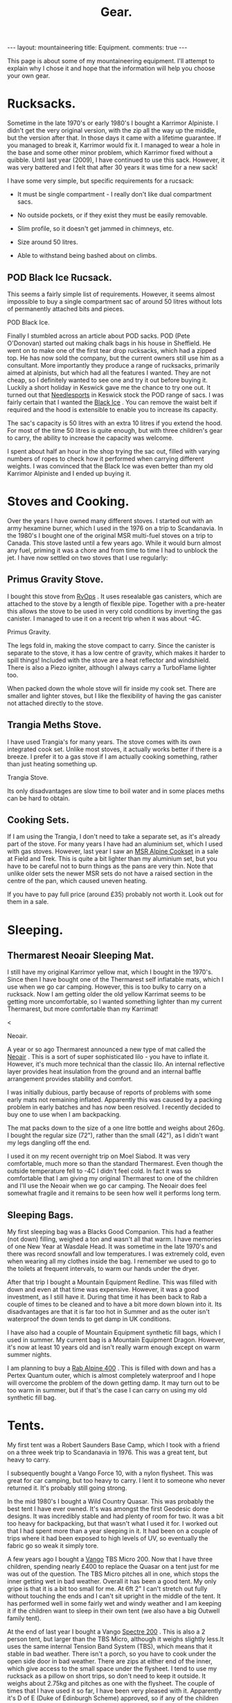 #+STARTUP: overview indent
#+STARTUP: hidestars
#+OPTIONS: H:2 num:nil tags:nil toc:nil timestamps:nil
#+TITLE: Gear.
#+BEGIN_HTML
--- 
layout:  mountaineering
title: Equipment.
comments: true

--- 

<ul id="toc"></ul>


#+END_HTML

This page is about some of my mountaineering equipment. I'll attempt to
explain why I chose it and hope that the information will help you
choose your own gear.
* Rucksacks.
Sometime in the late 1970's or early 1980's I bought a Karrimor
Alpiniste. I didn't get the very original version, with the zip all
the way up the middle, but the version after that. In those days it
came with a lifetime guarantee. If you managed to break it, Karrimor
would fix it. I managed to wear a hole in the base and some other
minor problem, which Karrimor fixed without a quibble. Until last year
(2009), I have continued to use this sack. However, it was very
battered and I felt that after 30 years it was time for a new sack!

I have some very simple, but specific requirements for a rucsack:

- It must be single compartment - I really don't like dual compartment sacs.

- No outside pockets, or if they exist they must be easily removable.

- Slim profile, so it doesn't get jammed in chimneys, etc.

- Size around 50 litres.

- Able to withstand being bashed about on climbs.

** POD Black Ice Rucsack.

This seems a fairly simple list of requirements. However, it seems
almost impossible to buy a single compartment sac of around 50 litres
without lots of permanently attached bits and pieces.

#+BEGIN_HTML
<div class="photofloatr">

  <p> <img src="/images/pod_black_ice.jpg" width="200"
     </p>
  <p>POD Black Ice.</p>

</div>


#+END_HTML


Finally I stumbled across an article about POD sacks. POD (Pete
O'Donovan) started out making chalk bags in his house in Sheffield. He
went on to make one of the first tear drop rucksacks, which had a
zipped top. He has now sold the company, but the current owners still
use him as a consultant. More importantly they produce a range of
rucksacks, primarily aimed at alpinists, but which had all the
features I wanted. They are not cheap, so I definitely wanted to see
one and try it out before buying it. Luckily a short holiday in
Keswick gave me the chance to try one out. It turned out that
[[http://www.needlesports.com/][Needlesports]] in Keswick stock the POD range of sacs. I was fairly
certain that I wanted the [[http://www.needlesports.com/acatalog/Mail_Order_POD_56.html][Black Ice]] . You can remove the waist belt if
required and the hood is extensible to enable you to increase its
capacity. 

The sac's capacity is 50 litres with an extra 10 litres if
you extend the hood. For most of the time 50 litres is quite enough,
but with three children's gear to carry, the ability to increase the
capacity was welcome.

I spent about half an hour in the shop trying the sac out, filled with
varying numbers of ropes to check how it performed when carrying
different weights. I was convinced that the Black Ice was even better
than my old Karrimor Alpiniste and I ended up buying it.
* Stoves and Cooking.
Over the years I have owned many different stoves. I started out with
an army hexamine burner, which I used in the 1976 on a trip to
Scandanavia. In the 1980's I bought one of the original MSR multi-fuel
stoves on a trip to Canada. This stove lasted until a few years
ago. While it would burn almost any fuel, priming it was a chore and
from time to time I had to unblock the jet. I have now
settled on two stoves that I use regularly:

** Primus Gravity Stove.
I bought this stove from [[http://www.rvops.co.uk/primus-gravity-gas-stove-ii-ef-1331.html][RvOps]] . It uses resealable gas canisters,
which are attached to the stove by a length of flexible pipe. Together
with a pre-heater this allows the stove to be used in very cold
conditions by inverting the gas canister. I managed to use it on a
recent trip when it was about -4C.

#+BEGIN_HTML
<div class="photofloatr">
  <p> <img src="/images/primus_gravity.jpg" width="200"
     </p>
  <p>Primus Gravity.</p>
</div>
#+END_HTML


The legs fold in, making the stove compact to carry. Since the
canister is separate to the stove, it has a low centre of gravity,
which makes it harder to spill things! Included with the stove are a
heat reflector and windshield. There is also a Piezo igniter, although
I always carry a TurboFlame lighter too.

When packed down the whole stove will fir inside my cook set. There
are smaller and lighter stoves, but I like the flexibility of having
the gas canister not attached directly to the stove.

** Trangia Meths Stove.
I have used Trangia's for many years. The stove comes with its own
integrated cook set. Unlike most stoves, it actually works better if
there is a breeze. I prefer it to a gas stove if I am actually cooking
something, rather than just heating something up.

#+BEGIN_HTML
<div class="photofloatr">
  <p> <img src="/images/trangia.jpg" width="215"
     </p>
  <p>Trangia Stove.</p>
</div>
#+END_HTML

Its only disadvantages are slow time to boil water and in some places
meths can be hard to obtain.

** Cooking Sets.
If I am using the Trangia, I don't need to take a separate set, as
it's already part of the stove. For many years I have had an aluminium
set, which I used with gas stoves. However, last year I saw an [[http://www.outdoorsmagic.com/reviews/cooking-eating-and-drinking/pans/msr-alpine-cookset/213.html][MSR
Alpine Cookset]] in a sale at Field and Trek. This is quite a bit
lighter than my aluminium set, but you have to be careful not to burn
things as the pans are very thin. Note that unlike older sets the
newer MSR sets do not have a raised section in the centre of the pan,
which caused uneven heating.

If you have to pay full price (around £35) probably not worth it. Look
out for them in a sale.

* Sleeping.
** Thermarest Neoair Sleeping Mat.
I still have my original Karrimor yellow mat, which I bought in the
1970's. Since then I have bought one of the Thermarest self inflatable
mats, which I use when we go car camping. However, this is too bulky
to carry on a rucksack. Now I am getting older the old yellow Karrimat
seems to be getting more uncomfortable, so I wanted something lighter
than my current Thermarest, but more comfortable than my Karrimat!

#+BEGIN_HTML
<div class="photofloatr">
  <p>< <img src="/images/neoair.jpg" height="100"
     </p>
  <p>Neoair.</p>
</div>
#+END_HTML


A year or so ago Thermarest announced a new type of mat called the
[[http://www.facewest.co.uk/Thermarest-Neoair.html][Neoair]] . This is a sort of super sophisticated lilo - you have to
inflate it. However, it's much more technical than the classic
lilo. An internal reflective layer provides heat insulation from the
ground and an internal baffle arrangement provides stability and
comfort.

I was initially dubious, partly because of reports of problems with
some early mats not remaining inflated. Apparently this was caused by a
packing problem in early batches and has now been resolved. I recently
decided to buy one to use when I am backpacking.

The mat packs down to the size of a one litre bottle and weighs about
260g. I bought the regular size (72"), rather than the small (42"), as
I didn't want my legs dangling off the end.

I used it on my recent overnight trip on Moel Siabod. It was very
comfortable, much more so than the standard Thermarest. Even though
the outside temperature fell to -4C I didn't feel cold. In fact it was
so comfortable that I am giving my original Thermarest to one of the
children and I'll use the Neoair when we go car camping. The Neoair
does feel somewhat fragile and it remains to be seen how well it
performs long term.


** Sleeping Bags.
My first sleeping bag was a Blacks Good Companion. This had a feather
(not down) filling, weighed a ton and wasn't all that warm. I have
memories of one New Year at Wasdale Head. It was sometime in the late
1970's and there was record snowfall and low temperatures. I was
extremely cold, even when wearing all my clothes inside the bag. I
remember we used to go to the toilets at frequent intervals, to warm
our hands under the dryer.

After that trip I bought a Mountain Equipment Redline. This was filled
with down and even at that time was expensive. However, it was a good
investment, as I still have it. During that time it has been back to
Rab a couple of times to be cleaned and to have a bit more down blown
into it. Its disadvantages are that it is far too hot in Summer and as
the outer isn't waterproof the down tends to get damp in UK conditions.

I have also had a couple of Mountain Equipment synthetic fill bags,
which I used in summer. My current bag is a Mountain Equipment
Dragon. However, it's now at least 10 years old and isn't really warm
enough except on warm summer nights.

I am planning to buy a [[http://www.webtogs.co.uk/Rab_Alpine_400_Sleeping_Bag_102056.html][Rab Alpine 400]] . This is filled with down and
has a Pertex Quantum outer, which is almost completely waterproof and
I hope will overcome the problem of the down getting damp. It may turn
out to be too warm in summer, but if that's the case I can carry on
using my old synthetic fill bag.

* Tents.
My first tent was a Robert Saunders Base Camp, which I took with a
friend on a three week trip to Scandanavia in 1976. This was a great
tent, but heavy to carry.

I subsequently bought a Vango Force 10, with a nylon flysheet. This
was great for car camping, but too heavy to carry. I lent it to
someone who never returned it. It's probably still going strong.

In the mid 1980's I bought a Wild Country Quasar. This was probably
the best tent I have ever owned. It's was amongst the first  Geodesic
dome designs. It was incredibly stable and had plenty of room for
two. It was a bit too heavy for backpacking, but that wasn't what I
used it for. I worked out that I had spent more than a year sleeping
in it. It had been on a couple of trips where it had been exposed to
high levels of UV, so eventually the fabric go so weak it simply tore.

A few years ago I bought a [[http://www.outdoorsmagic.com/reviews/tents/two-person/vango-tbs-micro-200-tent/3622.html][Vango]] TBS Micro 200. Now that I have three
children, spending nearly £400 to replace the Quasar on a tent just
for me was out of the question. The TBS Micro pitches all in one,
which stops the inner getting wet in bad weather. Overall it has been
a good tent. My only gripe is that it is a bit too small for me. At
6ft 2" I can't stretch out fully without touching the ends and I can't sit
upright in the middle of the tent. It has performed well in some fairly wet
and windy weather and I am keeping it if the children want to sleep in
their own tent (we also have a big Outwell family tent).

At the end of last year I bought a Vango [[http://www.amazon.co.uk/Vango-Spectre-Tent-Updated-2010/dp/B002ZDOIOY][Spectre 200]] . This is also a
2 person tent, but larger than the TBS Micro, although it weighs
slightly less.It uses the same internal Tension Band System (TBS),
which means that it stable in bad weather. There isn't a porch, so you
have to cook under the open side door in bad weather. There are zips
at either end of the inner, which give access to the small space under
the flysheet. I tend to use my rucksack as a pillow on short trips, so
don't need to keep it outside. It weighs about 2.75kg and pitches as
one with the flysheet. The couple of times that I have used it so far,
I have been very pleased with it. Apparently it's D of E (Duke of
Edinburgh Scheme) approved, so if any of the children decide to enter
the D of E scheme, they can use it for that.

** Bivvy and Bothy Bags.
My first bivvy bag was one of those orange plastic sacks that you can
buy from any outdoor shop. Apart from using it to sit on, I don't
remember ever using it to sleep in. That was probably a good thing, as
I would ended up getting soaking wet from condensation even if it
didn't rain.

Sometime in the 1980's I bought a Wild Country Goretex bivvy bag. I
don't know the exact model, but it has almost a full length zip and a
large cowl. The full length zip means it is easy to get into,
particularly if you are sitting on a ledge half way up a mountain. The
cowl is large enough to store some gear and clothing if you are lying
flat. If you are sat on a ledge in a snowstorm, it stops the snow
drifting inside the bag.

I have used this bag extensively in the past for everything from
sleeping in South Stack car park at Gogarth, to alpine bivvies. Even
after more than 25 years it is still in good condition.

Now that I have three children, I wanted some sort of emergency
shelter that would fit up to five of us. Looking around various
outdoor websites, I learnt about Bothy Bags. I ended up buying a Terra
Nova bag and you can't read my post about it
[[http://www.ian-barton.com/2010/01/21/bothy-bag.html][here]] .

* Clothing.
** Trousers.
When I first started walking I bought a pair of Blacks Tweed breeches
after several episodes of walking in wet jeans. I still have the breeches  and
they still fit me nearly 30 years later, although I no longer wear them!

At some point I bought a pair of Rohan Super Striders, which served me
well for many years. As I became more interested in Winter climbing, I
bought a pair of Rohan Super Salopettes. There is a photo of me on the
kitchen wall wearing them in the Albert Premier hut in 1985. I
actually wore these about 2 years ago (2008) on a North Wales Winter
climb. Apart from the elastic shoulder straps perishing they were
still fine. You can read about the history of Rohan [[http://rohantime.com/][here]] . There is a
contribution from Sarah Howcroft the wife of Rohan's founder
Paul. Although Rohan have been taken over and gone on to be a high
street brand, in the beginning they were ahead of their time. I can
remember visiting their shop in Long Preston on the way back to
Sheffield from the Lakes. You can see a time line of their products
[[http://homepage.mac.com/inov8/Compass/rohanhistory.html][here]] , which shows how many modern ideas were first seen in Rohan
gear.

In the early 1990's I was lucky enough to be given a set of Buffalo
gear by the proprietor Hamish Hamilton. For cold conditions,
especially Scottish Winters, where conditons vary between rain and
being blasted with powder snow in the same day, Buffalo is undoubtedly
the best thing I have ever owned. On a Scottish winter route I would
normally wear just the Mountain Shirt and salopettes. I have never felt
cold in Buffalo gear and even though the gear itself gets wet, your
skin is always kept dry by the wicking action. However, once the
temperature gets above freezing I soon start to overheat in Buffalo
clothing, even with all the venting zips open.

For every day use and walking in most seasons apart from winter, I
tend to use Craghopper Kiwis. If you shop around you can buy them for
about £25. They are quite windproof and dry very quickly when
wet. However, they also get wet very easily. Brush against a bit of
wet bracken and you will be soaked.

A few months ago I started researching the "perfect" mountain
trousers. After researching for quite a while I decided on the Mammut
Base Jump pants. Unfortunately, Mammut decided to refresh their range
at this time and no one had any in stock in my size. When the new Base
Jump range arrived, it was quite a bit more expensive than the already
very expensive old range. However, this meant the Mammut Champ pants,
which are the more expensive version of the Base Jump were now cheaper
than the new Base Jumps.

I was very dubious about paying £116 for a pair of trousers, but
eventually talked myself into it. As my wife will confirm, I almost
never buy clothes, so I didn't feel too bad about spending the money.

I have now had them a couple of months and am very happy with
them. They are very windproof and while the Schoeller fabric isn't
completely water proof, in anything short of a torrential downpour
water just beads up and runs off. Even though I have some waterproof
over-trousers, I never wear them, so at least I should stay drier in
the long run. The knees are articulated, which is good for scrambling
and climbing. There is also a vent at bottom of the legs which allows
the pants to be worn over climbing or skiing boots.

Unlike some trousers there are no vents. However, even though I tend
to run hot when walking, my legs have never sweated while wearing
them. I think that they are probably too warm for summer (if we have
one). However, I still have my Craghopper Kiwis for warm weather.

** Mid Layer.

*** Paramo.
As part of a clothing "refresh", having bought almost no new walking
gear for about 10 years I decided to investigate the Paramo system
after hearing good things about them.

Initially I wanted something to replace several threadbare fleece
smocks. I ended up buying two Paramo smocks:

**** Paramo Explorer Pull on.

Made from Parameta and quite loose fitting, so will fit over other
garments, such as a shirt. The pull on is reversible with the smooth
side designed to be warn on the outside in warm weather and on the
inside in cooler weather. It has a large zipped pocket, which is
accessible whichever way round you wear the top and press studded
elasticated cuffs, so you can roll the sleeves up.

**** Paramo Mountain Vent.
This is very similar to the Explorer Pull on, but with a much tighter
fit and designed to be worn next to the skin. There are also underarm
vents. I have found this to be a good choice for cycling. I can
regulate my heat using the vents and the wicking characteristics mean
I don't sweat nearly as much as with a conventional micro-fleece.

**** Paramo Torres Gilet.
You either get gilets, or you don't. I find they are great for cold
windy conditions when I am active, but would be too hot in a
jacket. This covers a surprising amount of the time I am outdoors. I
have a couple of gilets, which I warm around the farm almost all the
time, except in summer.

I now wear my Torres Gilet most of the time. The material is pretty
waterproof, although since it doesn't have arms it won't stop you
getting wet if the rain is heavy. It can pack down in its own chest
pocket. There are a couple of hand warmer pockets which zip down to
prevent the material from unsightly bulges. However, if you use the
hand warmer pockets to store things make sure you zip them up, or
things are likely to fall out.

I have worn my Mountain Vent and Torres Gilet on a walk in Wales when
the temperature was below freezing and there was a breeze without
needing to put on another layer.

My only reservation about the Mountain Vent and Explorer Pull On is
whether they are worth the price difference compared to a micro-fleece.

** Outer Layer.
**** Rab Generator Jacket.
I bought this on impulse in a sale in Joe Brown's and I am really glad
I did. 

The Generator has a Pertex Quantum inner and outer filled with
Primaloft 1 fill. Primaloft is a man made fibre, similar to
down. However, unlike down it doesn't transform itself into a soggy
lump when it gets damp. The smock weighs around 330 grammes and packs
up into its own chest pocket, so I am happy to carry it with me all
the time.

In use it's very warm and windproof. While it's not totally
waterproof, it does keep out the misty damp stuff that's so common in
Britain. A nice additional feature is it feels lovely warm and
soft. There is a central zipped chest pocket, big enough to take a map
and a pair of hand warming pockets on either side.


**** Berghaus Goretex Jacket.
I have only ever owned two Gortex jackets. The first was a cagoule. I
can't remember the maker, but it might have been Berghaus. The Goretex
membrane was sandwiched between a heavy Cordura fabric. It was a bit
on the bulky side, but fantastically windproof and very waterproof. It
lasted about 10 years before de-laminating. I was sorry to see it go.

Just at the point when this happened I was lucky enough to be given a
Berghaus Goretex jacket by High Magazine. It doesn't say what model it
is on the jacket, but it has lots of pockets and a nice big adjustable
hood. To be quite honest I don't use it that often. In winter I stick
to my Buffalo gear and don't need a Goretex jacket. I have got past
the stage of wanting to go out whatever the conditions, like I did
when I was younger. So apart from unexpected rain it doesn't get much
use. In future I shall probably stick to my Rab Generator, which is
probably just about as waterproof, much warmer and a lot lighter.

** Hats and Neck Warmers.
I have still got my original wool Blacks balaclava, which I bought in
the 1970's. It's still as itchy now as it was then, so I don't wear it
anymore. My next bit of headgear was a Mountain Equipment fleecy
balaclava. They used to make these out of offcuts from their other
garments and if you lived near Glossop you could pop in and pick one
up very cheaply. I still wear this - I probably bought it in the early 1980's.

I have very recently bought a Paramo [[http://www.whalleyoutdoor.co.uk/shop/product.php?xProd%3D48&xSec%3D9][baseball cap]] . Apart from making me look
even more of a Wally than usual, the peak keeps the sun and rain out
of my eyes. It is very waterproof and I can arrange the neck flap so
the water runs down my outer layer, rather than down my neck. The neck
flap can be folded inside for summer use, or left extended to prevent
your neck getting sunburned.


**** Buff.
The [[http://www.buffwear.co.uk/][Buff]] is something that I would never have bought for myself,
luckily someone gave it to me. Having got it I wonder how  managed
without one. Great for keeping your neck warm, converting into a sun
hat to stop your head getting burnt, turn it into a balaclava, uses
only limited by your [[http://www.buffwear.co.uk/pages/product-info/ways-to-wear.php][imagination]] .

The only downside is that they are quite expensive for what is simply
a fabric tube. However, mine has lasted around 10 years so far. I
presume that you can buy cheaper clone products.

** Gloves.
Most of the time I wear some cheap Thinsulate gloves. I may need to buy a new
pair, as the mice have chewed the fingers out. I still have and use a
couple of pairs of Dachstein mitts. These are fantastic as they stay
warm even when you get them full of snow.

In the 1980's I succumbed to the Gortex glove fashion. Unfortunately,
I dropped one of them on an ascent of Western Gully on Black Ladders
in North Wales. Luckily a few weeks later I found another Goretex
glove somewhere else. Even more luckily it was the same hand as the
one I had lost. The only problem is that it was a different colour to
my original glove, so now I have a pair of gloves of different
colours. Although they are quite good, they don't keep your hands as
warm as Dachsteins once the pile inside gets wet from spindrift.

A couple of years a go my wife bought me a new pair of "modern" winter
climbing gloves. These are supposed to be large size. They fit, albeit
tightly, when my hands are warm. Now I have very slim fingers, but
when my hands get cold and swell slightly I can hardly get the new
gloves on. So I stick with the oddbin Goretex and my original
Dachsteins!
